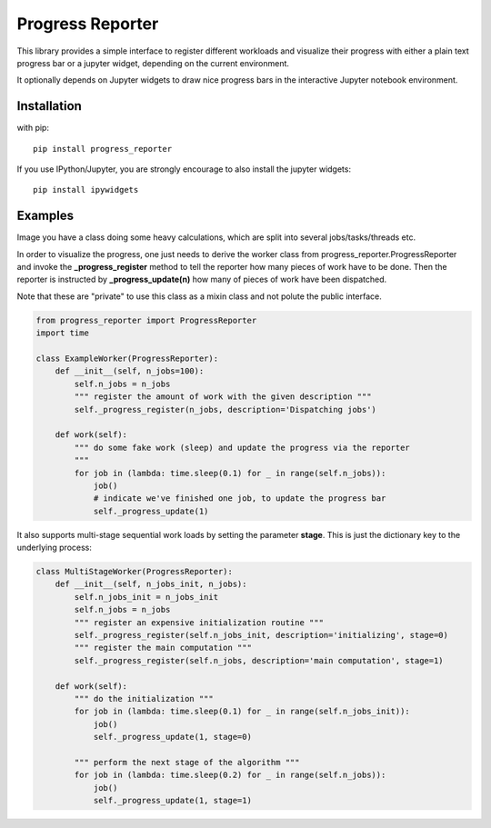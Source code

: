 Progress Reporter
=================

This library provides a simple interface to register different workloads and
visualize their progress with either a plain text progress bar or a jupyter
widget, depending on the current environment.

It optionally depends on Jupyter widgets to draw nice progress bars in the interactive
Jupyter notebook environment.

Installation
------------

with pip::

   pip install progress_reporter

If you use IPython/Jupyter, you are strongly encourage to also install the jupyter widgets::

    pip install ipywidgets


Examples
--------

Image you have a class doing some heavy calculations, which are split into several
jobs/tasks/threads etc.

In order to visualize the progress, one just needs to derive the worker class from
progress_reporter.ProgressReporter and invoke the **_progress_register** method
to tell the reporter how many pieces of work have to be done. Then the reporter
is instructed by **_progress_update(n)** how many of pieces of work have been
dispatched.

Note that these are "private" to use this class as a mixin class and not polute the
public interface.

.. code:: python

    from progress_reporter import ProgressReporter
    import time

    class ExampleWorker(ProgressReporter):
        def __init__(self, n_jobs=100):
            self.n_jobs = n_jobs
            """ register the amount of work with the given description """
            self._progress_register(n_jobs, description='Dispatching jobs')

        def work(self):
            """ do some fake work (sleep) and update the progress via the reporter
            """
            for job in (lambda: time.sleep(0.1) for _ in range(self.n_jobs)):
                job()
                # indicate we've finished one job, to update the progress bar
                self._progress_update(1)


It also supports multi-stage sequential work loads by setting the parameter **stage**.
This is just the dictionary key to the underlying process:

.. code:: python

    class MultiStageWorker(ProgressReporter):
        def __init__(self, n_jobs_init, n_jobs):
            self.n_jobs_init = n_jobs_init
            self.n_jobs = n_jobs
            """ register an expensive initialization routine """
            self._progress_register(self.n_jobs_init, description='initializing', stage=0)
            """ register the main computation """
            self._progress_register(self.n_jobs, description='main computation', stage=1)

        def work(self):
            """ do the initialization """
            for job in (lambda: time.sleep(0.1) for _ in range(self.n_jobs_init)):
                job()
                self._progress_update(1, stage=0)

            """ perform the next stage of the algorithm """
            for job in (lambda: time.sleep(0.2) for _ in range(self.n_jobs)):
                job()
                self._progress_update(1, stage=1)
